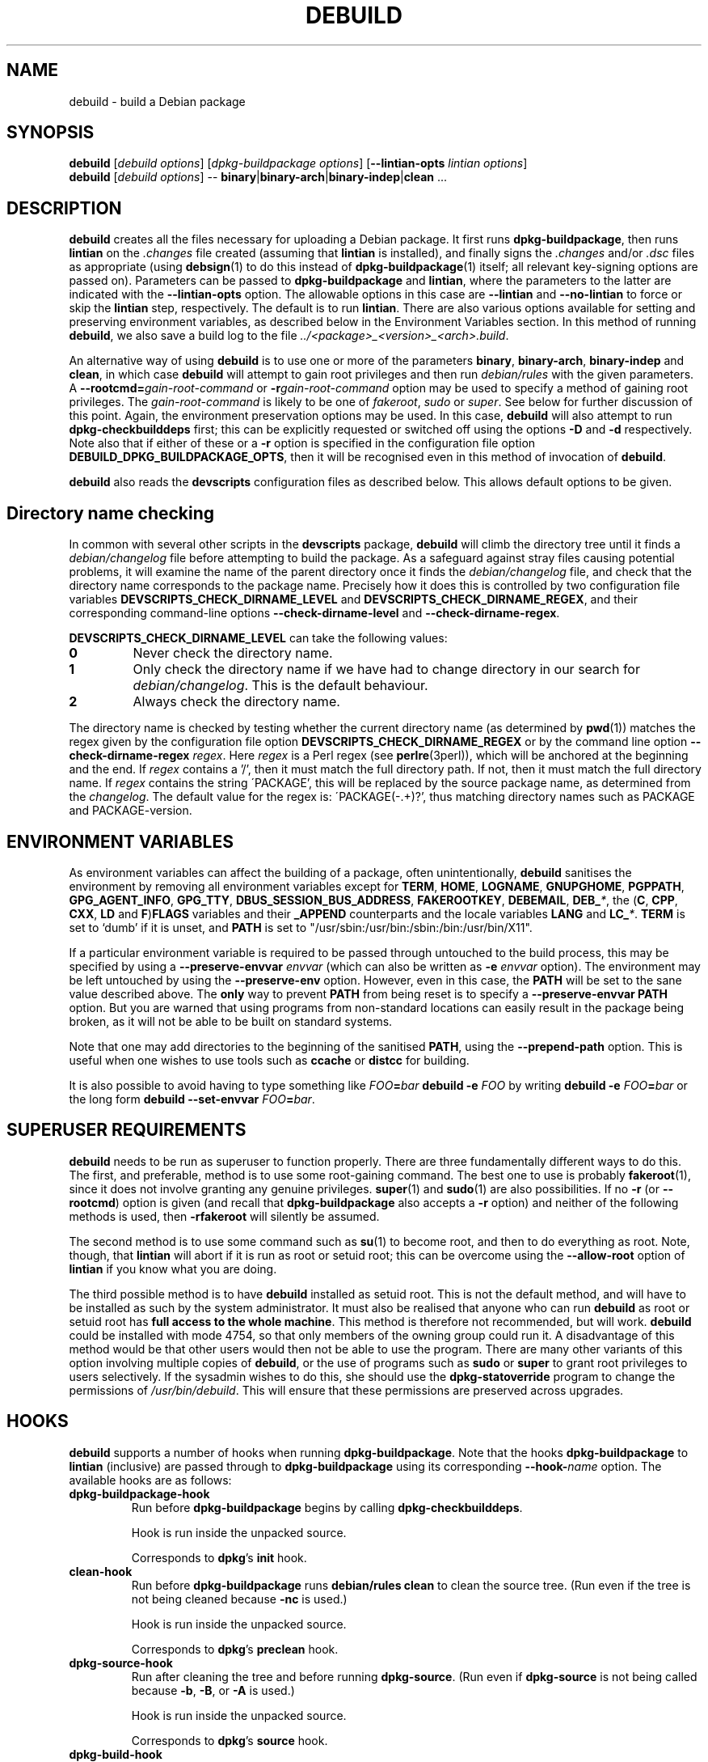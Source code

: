 .TH DEBUILD 1 "Debian Utilities" "DEBIAN" \" -*- nroff -*-
.SH NAME
debuild \- build a Debian package
.SH SYNOPSIS
\fBdebuild\fR [\fIdebuild options\fR] [\fIdpkg-buildpackage options\fR]
[\fB\-\-lintian-opts\fR \fIlintian options\fR]
.br
\fBdebuild\fR [\fIdebuild options\fR] \-\-
\fBbinary\fR|\fBbinary-arch\fR|\fBbinary-indep\fR|\fBclean\fR ...
.SH DESCRIPTION
\fBdebuild\fR creates all the files necessary for uploading a Debian
package.  It first runs \fBdpkg-buildpackage\fR, then runs
\fBlintian\fR on the \fI.changes\fR file created
(assuming that \fBlintian\fR is installed), and
finally signs the \fI.changes\fR and/or \fI.dsc\fR files as
appropriate (using \fBdebsign\fR(1) to do this instead of
\fBdpkg-buildpackage\fR(1) itself; all relevant key-signing options
are passed on).  Parameters can be passed to \fBdpkg-buildpackage\fR
and \fBlintian\fR, where the parameters to the latter are
indicated with the \fB\-\-lintian-opts\fR option.
The allowable options in this case are
\fB\-\-lintian\fR and \fB\-\-no-lintian\fR to force or skip the
\fBlintian\fR step, respectively. The default is to run
\fBlintian\fR.  There are also various options
available for setting and preserving environment variables, as
described below in the Environment Variables section.  In this method
of running \fBdebuild\fR, we also save a build log to the
file \fI../<package>_<version>_<arch>.build\fR.
.PP
An alternative way of using \fBdebuild\fR is to use one or more of the
parameters \fBbinary\fR, \fBbinary-arch\fR, \fBbinary-indep\fR and
\fBclean\fR, in which case \fBdebuild\fR will attempt to gain root
privileges and then run \fIdebian/rules\fR with the given parameters.
A \fB\-\-rootcmd=\fIgain-root-command\fR or
\fB\-r\fIgain-root-command\fR option may be used to specify a method
of gaining root privileges.  The \fIgain-root-command\fR is likely to
be one of \fIfakeroot\fR, \fIsudo\fR or \fIsuper\fR.  See below for
further discussion of this point.  Again, the environment preservation
options may be used.  In this case, \fBdebuild\fR will also attempt to
run \fBdpkg-checkbuilddeps\fR first; this can be explicitly requested
or switched off using the options \fB\-D\fR and \fB\-d\fR
respectively.  Note also that if either of these or a \fB\-r\fR option
is specified in the configuration file option
\fBDEBUILD_DPKG_BUILDPACKAGE_OPTS\fR, then it will be recognised even in
this method of invocation of \fBdebuild\fR.
.PP
\fBdebuild\fR also reads the \fBdevscripts\fR configuration files as
described below.  This allows default options to be given.
.SH "Directory name checking"
In common with several other scripts in the \fBdevscripts\fR package,
\fBdebuild\fR will climb the directory tree until it finds a
\fIdebian/changelog\fR file before attempting to build the package.
As a safeguard against stray files causing potential problems, it will
examine the name of the parent directory once it finds the
\fIdebian/changelog\fR file, and check that the directory name
corresponds to the package name.  Precisely how it does this is
controlled by two configuration file variables
\fBDEVSCRIPTS_CHECK_DIRNAME_LEVEL\fR and \fBDEVSCRIPTS_CHECK_DIRNAME_REGEX\fR, and
their corresponding command-line options \fB\-\-check-dirname-level\fR
and \fB\-\-check-dirname-regex\fR.
.PP
\fBDEVSCRIPTS_CHECK_DIRNAME_LEVEL\fR can take the following values:
.TP
.B 0
Never check the directory name.
.TP
.B 1
Only check the directory name if we have had to change directory in
our search for \fIdebian/changelog\fR.  This is the default behaviour.
.TP
.B 2
Always check the directory name.
.PP
The directory name is checked by testing whether the current directory
name (as determined by \fBpwd\fR(1)) matches the regex given by the
configuration file option \fBDEVSCRIPTS_CHECK_DIRNAME_REGEX\fR or by the
command line option \fB\-\-check-dirname-regex\fR \fIregex\fR.  Here
\fIregex\fR is a Perl regex (see \fBperlre\fR(3perl)), which will be
anchored at the beginning and the end.  If \fIregex\fR contains a '/',
then it must match the full directory path.  If not, then it must
match the full directory name.  If \fIregex\fR contains the string
\'PACKAGE', this will be replaced by the source package name, as
determined from the \fIchangelog\fR.  The default value for the regex is:
\'PACKAGE(-.+)?', thus matching directory names such as PACKAGE and
PACKAGE-version.
.SH ENVIRONMENT VARIABLES
As environment variables can affect the building of a package, often
unintentionally, \fBdebuild\fR sanitises the environment by removing
all environment variables except for \fBTERM\fR, \fBHOME\fR, \fBLOGNAME\fR,
\fBGNUPGHOME\fR, \fBPGPPATH\fR, \fBGPG_AGENT_INFO\fR, \fBGPG_TTY\fR,
\fBDBUS_SESSION_BUS_ADDRESS\fR, \fBFAKEROOTKEY\fR, \fBDEBEMAIL\fR,
\fBDEB_\fI*\fR, the (\fBC\fR, \fBCPP\fR, \fBCXX\fR, \fBLD\fR and
\fBF\fR)\fBFLAGS\fR variables and their \fB_APPEND\fR counterparts and the
locale variables \fBLANG\fR and \fBLC_\fI*\fR.  \fBTERM\fR is set to `dumb'
if it is unset, and \fBPATH\fR is set to "/usr/sbin:/usr/bin:/sbin:/bin:/usr/bin/X11".
.PP
If a particular environment variable is required to be passed through
untouched to the build process, this may be specified by using a
\fB\-\-preserve-envvar\fR \fIenvvar\fR (which can also be written as
\fB\-e\fR \fIenvvar\fR option).  The environment may be left untouched
by using the \fB\-\-preserve-env\fR option.  However, even in this
case, the \fBPATH\fR will be set to the sane value described above.  The
\fBonly\fR way to prevent \fBPATH\fR from being reset is to specify a
\fB\-\-preserve-envvar PATH\fR option.  But you are warned that using
programs from non-standard locations can easily result in the package
being broken, as it will not be able to be built on standard systems.
.PP
Note that one may add directories to the beginning of the sanitised
\fBPATH\fR, using the \fB\-\-prepend\-path\fR option. This is useful when
one wishes to use tools such as \fBccache\fR or \fBdistcc\fR for building.
.PP
It is also possible to avoid having to type something like
\fIFOO\fB=\fIbar \fBdebuild \-e \fIFOO\fR by writing \fBdebuild \-e
\fIFOO\fB=\fIbar\fR or the long form \fBdebuild \-\-set\-envvar
\fIFOO\fB=\fIbar\fR.
.SH "SUPERUSER REQUIREMENTS"
\fBdebuild\fR needs to be run as superuser to function properly.
There are three fundamentally different ways to do this.  The first,
and preferable, method is to use some root-gaining command.  The best
one to use is probably \fBfakeroot\fR(1), since it does not involve
granting any genuine privileges.  \fBsuper\fR(1) and \fBsudo\fR(1) are
also possibilities.  If no \fB\-r\fR (or \fB\-\-rootcmd\fR) option is
given (and recall that \fBdpkg-buildpackage\fR also accepts a \fB\-r\fR
option) and neither of the following methods is used, then
\fB\-rfakeroot\fR will silently be assumed.
.PP
The second method is to use some command such as \fBsu\fR(1) to become
root, and then to do everything as root.  Note, though, that
\fBlintian\fR will abort if it is run as root or setuid root; this can
be overcome using the \fB\-\-allow-root\fR option of \fBlintian\fR if
you know what you are doing.
.PP
The third possible method is to have \fBdebuild\fR installed as setuid
root.  This is not the default method, and will have to be installed
as such by the system administrator.  It must also be realised that
anyone who can run \fBdebuild\fR as root or setuid root has \fBfull
access to the whole machine\fR.  This method is therefore not
recommended, but will work.  \fBdebuild\fR could be installed with
mode 4754, so that only members of the owning group could run it.  A
disadvantage of this method would be that other users would then not
be able to use the program.  There are many other variants of this
option involving multiple copies of \fBdebuild\fR, or the use of
programs such as \fBsudo\fR or \fBsuper\fR to grant root privileges to
users selectively.  If the sysadmin wishes to do this, she should use
the \fBdpkg-statoverride\fR program to change the permissions of
\fI/usr/bin/debuild\fR.  This will ensure that these permissions are
preserved across upgrades.
.SH HOOKS
\fBdebuild\fR supports a number of hooks when running
\fBdpkg\-buildpackage\fR.  Note that the hooks \fBdpkg-buildpackage\fR
to \fBlintian\fR (inclusive) are passed through to \fBdpkg-buildpackage\fR
using its corresponding \fB\-\-hook-\fR\fIname\fR option.  The available
hooks are as follows:
.TP
\fBdpkg-buildpackage-hook
Run before \fBdpkg-buildpackage\fR begins by calling \fBdpkg-checkbuilddeps\fR.
.IP
Hook is run inside the unpacked source.
.IP
Corresponds to \fBdpkg\fR's \fBinit\fR hook.
.TP
\fBclean-hook
Run before \fBdpkg-buildpackage\fR runs \fBdebian/rules clean\fR to clean the
source tree.  (Run even if the tree is not being cleaned because \fB\-nc\fR
is used.)
.IP
Hook is run inside the unpacked source.
.IP
Corresponds to \fBdpkg\fR's \fBpreclean\fR hook.
.TP
\fBdpkg-source-hook
Run after cleaning the tree and before running \fBdpkg-source\fR.  (Run even
if \fBdpkg-source\fR is not being called because \fB\-b\fR, \fB\-B\fR, or \fB\-A\fR is used.)
.IP
Hook is run inside the unpacked source.
.IP
Corresponds to \fBdpkg\fR's \fBsource\fR hook.
.TP
\fBdpkg-build-hook\fR
Run after \fBdpkg-source\fR and before calling \fBdebian/rules build\fR.  (Run
even if this is a source-only build, so \fBdebian/rules build\fR is not
being called.)
.IP
Hook is run inside the unpacked source.
.IP
Corresponds to \fBdpkg\fR's \fBbuild\fR hook.
.TP
\fBdpkg-binary-hook
Run between \fBdebian/rules build\fR and \fBdebian/rules binary\fR(\fB\-arch\fR).  Run
\fBonly\fR if a binary package is being built.
.IP
Hook is run inside the unpacked source.
.IP
Corresponds to \fBdpkg\fR's \fBbinary\fR hook.
.TP
\fBdpkg-genchanges-hook
Run after the binary package is built and before calling
\fBdpkg-genchanges\fR.
.IP
Hook is run inside the unpacked source.
.IP
Corresponds to \fBdpkg\fR's \fBchanges\fR hook.
.TP
\fBfinal-clean-hook
Run after \fBdpkg-genchanges\fR and before the final \fBdebian/rules clean\fR.
(Run even if we are not cleaning the tree post-build, which is the
default.)
.IP
Hook is run inside the unpacked source.
.IP
Corresponds to \fBdpkg\fR's \fBpostclean\fR hook.
.TP
\fBlintian-hook
Run (once) before calling \fBlintian\fR.  (Run even if we are
not calling \fBlintian\fR.)
.IP
Hook is run from parent directory of unpacked source.
.IP
Corresponds to \fBdpkg\fR's \fBcheck\fR hook.
.TP
\fBsigning-hook
Run after calling \fBlintian\fR before any signing takes place.
(Run even if we are not signing anything.)
.IP
Hook is run from parent directory of unpacked source.
.IP
Corresponds to \fBdpkg\fR's \fBsign\fR hook, but is run by \fBdebuild\fR.
.TP
\fBpost-dpkg-buildpackage-hook
Run after everything has finished.
.IP
Hook is run from parent directory of unpacked source.
.IP
Corresponds to \fBdpkg\fR's \fBdone\fR hook, but is run by \fBdebuild\fR.
.PP
A hook command can be specified either in the configuration file as,
for example, DEBUILD_SIGNING_HOOK='foo' (note the hyphens change into
underscores!) or as a command line option \fB\-\-signing\-hook-foo\fR.
The command will have certain percent substitutions made on it: \fB%%\fR
will be replaced by a single \fB%\fR sign, \fB%p\fR will be replaced by the
package name, \fB%v\fR by the package version number, \fB%s\fR by the source
version number, \fB%u\fR by the upstream version number.  Neither \fB%s\fR nor \fB%u\fR
will contain an epoch.  \fB%a\fR will be \fB1\fR if the immediately following
action is to be performed and \fB0\fR if not (for example, in the
\fBdpkg-source\fR hook, \fB%a\fR will become \fB1\fR if \fBdpkg-source\fR is to be run and \fB0\fR
if not).  Then it will be handed to the shell to deal with, so it can
include redirections and stuff.  For example, to only run the
\fBdpkg-source\fR hook if \fBdpkg-source\fR is to be run, the hook could be
something like: "if [ %a \-eq 1 ]; then ...; fi".
.PP
\fBPlease take care with hooks\fR, as misuse of them can lead to
packages which FTBFS (fail to build from source).  They can be useful
for taking snapshots of things or the like.
.SH "OPTIONS"
For details, see above.
.TP
.B \-\-no-conf\fR, \fB\-\-noconf
Do not read any configuration files.  This can only be used as the
first option given on the command-line.
.TP
.BI \-\-rootcmd= "gain-root-command\fR, " \-r gain-root-command
Command to gain root (or fake root) privileges.
.TP
.B \-\-preserve\-env
Do not clean the environment, except for PATH.
.TP
.BI \-\-preserve\-envvar= "var\fR, " \-e var
Do not clean the \fIvar\fR variable from the environment.
.IP
If \fIvar\fR ends in an asterisk ("*") then all variables with names
that match the portion of \fIvar\fR before the asterisk will be
preserved.
.TP
.BI \-\-set\-envvar= var = "value\fR, " \-e var = value
Set the environment variable \fIvar\fR to \fIvalue\fR and do not
remove it from the environment.
.TP
.BI \-\-prepend\-path= "value "
Once the normalized PATH has been set, prepend \fIvalue\fR
to it.
.TP
.B \-\-lintian
Run \fBlintian\fR after \fBdpkg-buildpackage\fR.  This is the default
behaviour, and it overrides any configuration file directive to the
contrary.
.TP
.B \-\-no\-lintian
Do not run \fBlintian\fR after \fBdpkg-buildpackage\fR.
.TP
.B \-\-no\-tgz\-check
Even if we're running \fBdpkg-buildpackage\fR and the version number
has a Debian revision, do not check that the \fI.orig.tar.gz\fR file or \fI.orig\fR
directory exists before starting the build.
.TP
.B \-\-tgz\-check
If we're running \fBdpkg-buildpackage\fR and the version number has a
Debian revision, check that the \fI.orig.tar.gz\fR file or \fI.orig\fR directory
exists before starting the build.  This is the default behaviour.
.TP
\fB\-\-username\fR \fIusername\fR
When signing, use \fBdebrsign\fR instead of \fBdebsign\fR.
\fIusername\fR specifies the credentials to be used.
.TP
\fB\-\-\fIfoo\fB\-hook\fR=\fIhook\fR
Set a hook as described above.  If \fIhook\fR is blank, this unsets
the hook.
.TP
\fB\-\-clear\-hooks\fR
Clears all hooks.  They may be reinstated by later command line
options.
.TP
\fB\-\-check-dirname-level\fR \fIN\fR
See the above section \fBDirectory name checking\fR for an explanation of
this option.
.TP
\fB\-\-check-dirname-regex\fR \fIregex\fR
See the above section \fBDirectory name checking\fR for an explanation of
this option.
.TP
\fB\-d\fR
Do not run \fBdpkg-checkbuilddeps\fR to check build dependencies.
.TP
\fB\-D\fR
Run \fBdpkg-checkbuilddeps\fR to check build dependencies.
.SH "CONFIGURATION VARIABLES"
The two configuration files \fI/etc/devscripts.conf\fR and
\fI~/.devscripts\fR are sourced by a shell in that order to set
configuration variables.  Command line options can be used to override
some of these configuration file settings, otherwise the
\fB\-\-no\-conf\fR option can be used to prevent reading these files.
Environment variable settings are ignored when these configuration
files are read.  The currently recognised variables are:
.TP
.B DEBUILD_PRESERVE_ENV
If this is set to \fIyes\fR, then it is the same as the
\fB\-\-preserve\-env\fR command line parameter being used.
.TP
.B DEBUILD_PRESERVE_ENVVARS
Which environment variables to preserve.  This should be a
comma-separated list of variables.  This corresponds to using possibly
multiple \fB\-\-preserve\-envvar\fR or \fB\-e\fR options.
.TP
.BI DEBUILD_SET_ENVVAR_ var = value
This corresponds to \fB\-\-set\-envvar=\fIvar\fB=\fIvalue\fR.
.TP
.B DEBUILD_PREPEND_PATH
This corresponds to \fB\-\-prepend\-path\fR.
.TP
.B DEBUILD_ROOTCMD
Setting this variable to \fIprog\fR is the equivalent of
\fB\-r\fIprog\fR.
.TP
.B DEBUILD_TGZ_CHECK
Setting this variable to \fIno\fR is the same as the
\fB\-\-no\-tgz\-check\fR command line option.
.TP
.B DEBUILD_SIGNING_USERNAME
Setting this variable is the same as using the \fB\-\-username\fR
command line option.
.TP
.B DEBUILD_DPKG_BUILDPACKAGE_OPTS
These are options which should be passed to the invocation of
\fBdpkg-buildpackage\fR.  They are given before any command-line
options.  Due to issues of shell quoting, if a word containing spaces
is required as a single option, extra quotes will be required.  For
example, to ensure that your own GPG key is always used, even for
sponsored uploads, the configuration file might contain the line:
.IP
.nf
DEBUILD_DPKG_BUILDPACKAGE_OPTS="\-k'Julian Gilbey <jdg@debian.org>' \-sa"
.fi
.IP
which gives precisely two options.  Without the extra single quotes,
\fBdpkg-buildpackage\fR would reasonably complain that \fIGilbey\fR is
an unrecognised option (it doesn't start with a \fB\-\fR sign).
.IP
Also, if this option contains any \fB\-r\fR, \fB\-d\fR or \fB\-D\fR
options, these will always be taken account of by \fBdebuild\fR.  Note
that a \fB\-r\fR option in this variable will override the setting in
.BR DEBUILD_ROOTCMD .
.TP
\fBDEBUILD_\fIFOO\fB_HOOK
The hook variable for the \fIfoo\fR hook.  See the section on hooks
above for more details.  By default, this is empty.
.TP
.B DEBUILD_LINTIAN
Should we run \fBlintian\fR?  If this is set to \fIno\fR, then
\fBlintian\fR will not be run.
.TP
.B DEBUILD_LINTIAN_OPTS
These are options which should be passed to the invocation of
\fBlintian\fR.  They are given before any command-line options, and
the usage of this variable is as described for the
\fBDEBUILD_DPKG_BUILDPACKAGE_OPTS\fR variable.
.TP
.BR DEVSCRIPTS_CHECK_DIRNAME_LEVEL ", " DEVSCRIPTS_CHECK_DIRNAME_REGEX
See the above section \fBDirectory name checking\fR for an explanation of
these variables.  Note that these are package-wide configuration
variables, and will therefore affect all \fBdevscripts\fR scripts
which check their value, as described in their respective manpages and
in \fBdevscripts.conf\fR(5).
.SH EXAMPLES
To build your own package, simply run \fBdebuild\fR from inside the
source tree.  \fBdpkg-buildpackage\fR(1) options may be given on the
command line.
.PP
The typical command line options to build only the binary package(s)
without signing the .changes file (or the non-existent .dsc file):
.IP
.nf
debuild \-i \-us \-uc \-b
.fi
.PP
Change the \fB\-b\fR to \fB\-S\fR to build only a source package.
.PP
An example using \fBlintian\fR to check the
resulting packages and passing options to it:
.IP
.nf
debuild \-\-lintian-opts \-i
.fi
.PP
Note the order of options here: the \fBdebuild\fR options come first,
then the \fBdpkg-buildpackage\fR ones, then finally the checker
options.  (And \fBlintian\fR is called by default.)  If you find
yourself using the same \fBdpkg-buildpackage\fR options repeatedly,
consider using the \fBDEBUILD_DPKG_BUILDPACKAGE_OPTS\fR configuration file
option as described above.
.PP
To build a package for a sponsored upload, given
\fIfoobar_1.0-1.dsc\fR and the respective source files, run something
like the following commands:
.IP
.nf
dpkg-source \-x foobar_1.0-1.dsc
cd foobar-1.0
debuild \-k0x12345678
.fi
.PP
where 0x12345678 is replaced by your GPG key ID or other key
identifier such as your email address.  Again, you could also use the
\fBDEBUILD_DPKG_BUILDPACKAGE_OPTS\fR configuration file option as described
above to avoid having to type the \fB\-k\fR option each time you do a
sponsored upload.
.SH "SEE ALSO"
.BR chmod (1),
.BR debsign (1),
.BR dpkg-buildpackage (1),
.BR dpkg-checkbuilddeps (1),
.BR fakeroot (1),
.BR lintian (1),
.BR su (1),
.BR sudo (1),
.BR super (1),
.BR devscripts.conf (5),
.BR dpkg-statoverride (8)
.SH AUTHOR
The original \fBdebuild\fR program was written by Christoph Lameter
<clameter@debian.org>.  The current version has been written by Julian
Gilbey <jdg@debian.org>.
